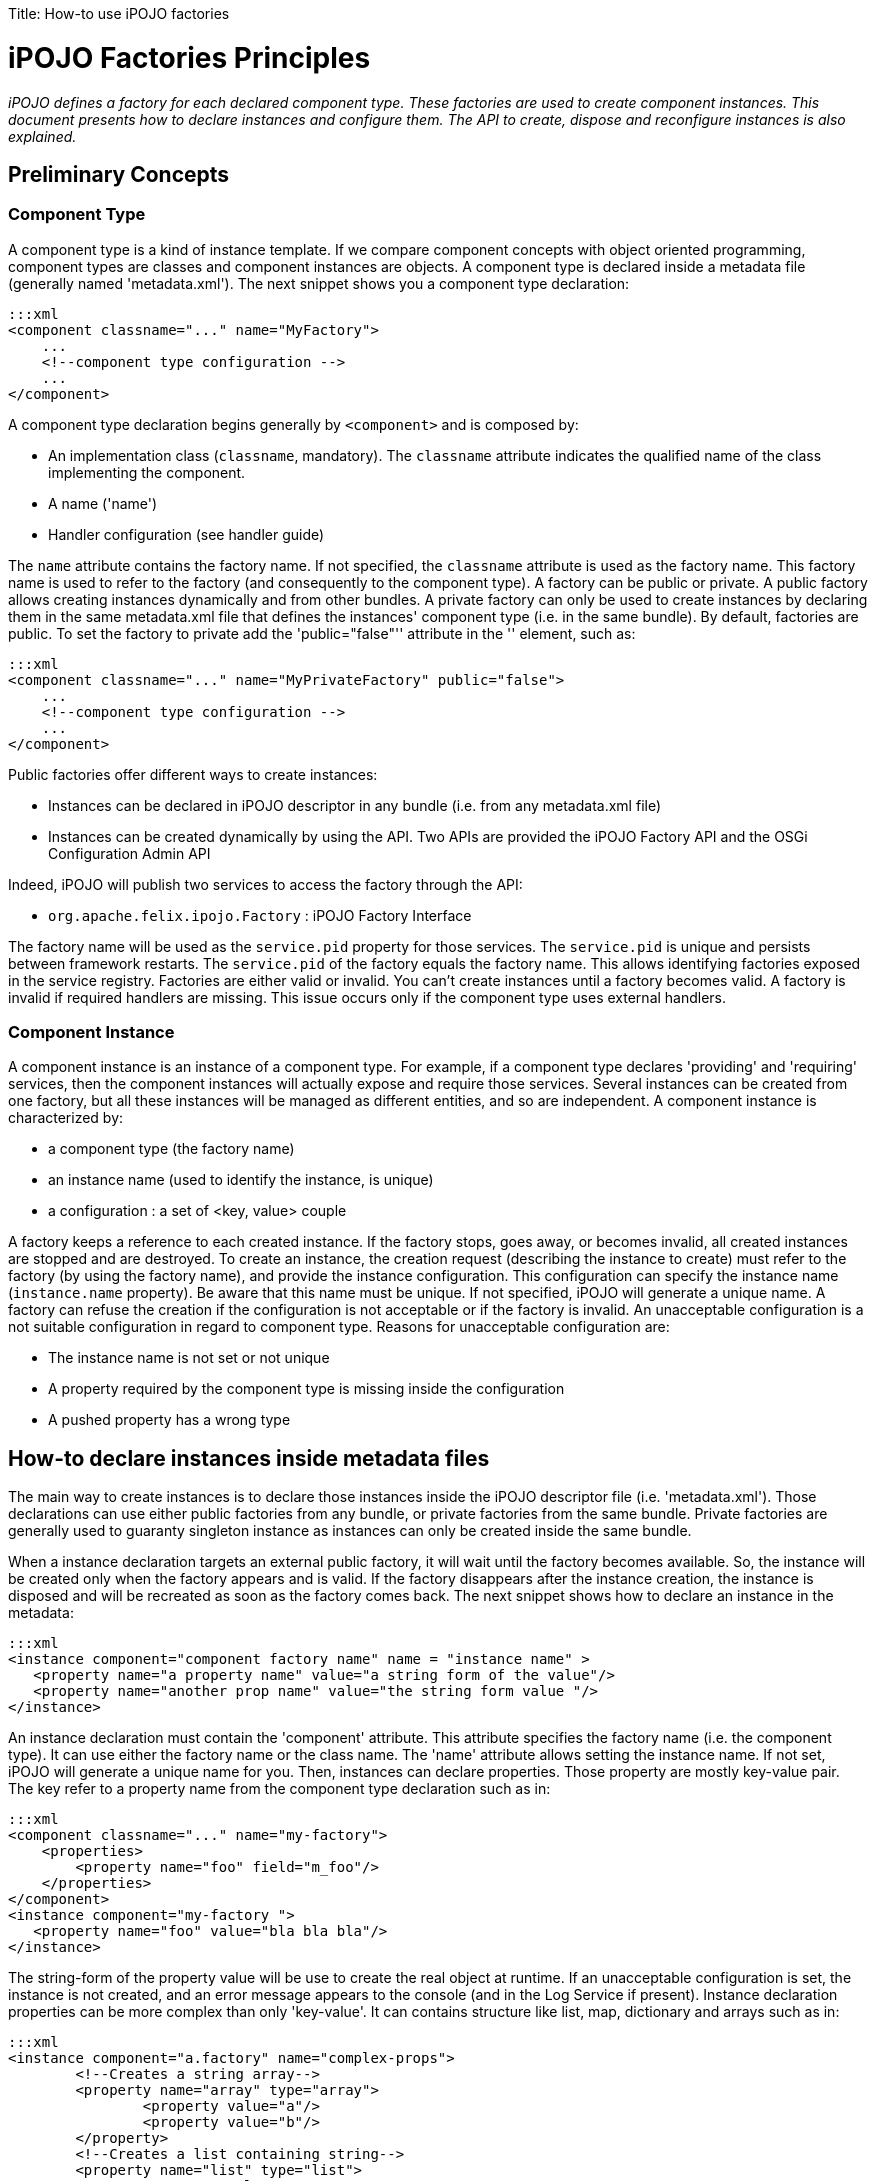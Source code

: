 :doctype: book

Title: How-to use iPOJO factories

= iPOJO Factories Principles

_iPOJO defines a factory for each declared component type.
These factories are used to create component instances.
This document presents how to declare instances and configure them.
The API to create, dispose and reconfigure instances is also explained._

[TOC]

== Preliminary Concepts

=== Component Type

A component type is a kind of instance template.
If we compare component concepts with object oriented programming, component types are classes and component instances are objects.
A component type is declared inside a metadata file (generally named 'metadata.xml').
The next snippet shows you a component type declaration:

 :::xml
 <component classname="..." name="MyFactory">
     ...
     <!--component type configuration -->
     ...
 </component>

A component type declaration begins generally by `<component>` and is composed by:

* An implementation class (`classname`, mandatory).
The `classname` attribute indicates the qualified name of the class implementing the component.
* A name ('name')
* Handler configuration (see handler guide)

The `name` attribute contains the factory name.
If not specified, the `classname` attribute is used as the factory name.
This factory name is used to refer to the factory (and consequently to the component type).
A factory can be public or private.
A public factory allows creating instances dynamically and from other bundles.
A private factory can only be used to create instances by declaring them in the same metadata.xml file that defines the instances' component type (i.e.
in the same bundle).
By default, factories are public.
To set the factory to private add the 'public="false"'' attribute in the '+++<component>+++' element, such as:+++</component>+++

 :::xml
 <component classname="..." name="MyPrivateFactory" public="false">
     ...
     <!--component type configuration -->
     ...
 </component>

Public factories offer different ways to create instances:

* Instances can be declared in iPOJO descriptor in any bundle (i.e.
from any metadata.xml file)
* Instances can be created dynamically by using the API.
Two APIs are provided the iPOJO Factory API and the OSGi Configuration Admin API

Indeed, iPOJO will publish two services to access the factory through the API:

* `org.apache.felix.ipojo.Factory` : iPOJO Factory Interface

The factory name will be used as the `service.pid` property for those services.
The `service.pid` is unique and persists between framework restarts.
The `service.pid` of the factory equals the factory name.
This allows identifying factories exposed in the service registry.
Factories are either valid or invalid.
You can't create instances until a factory becomes valid.
A factory is invalid if required handlers are missing.
This issue occurs only if the component type uses external handlers.

=== Component Instance

A component instance is an instance of a component type.
For example, if a component type declares 'providing' and 'requiring' services, then the component instances will actually expose and require those services.
Several instances can be created from one factory, but all these instances will be managed as different entities, and so are independent.
A component instance is characterized by:

* a component type (the factory name)
* an instance name (used to identify the instance, is unique)
* a configuration : a set of <key, value> couple

A factory keeps a reference to each created instance.
If the factory stops, goes away, or becomes invalid, all created instances are stopped and are destroyed.
To create an instance, the creation request (describing the instance to create) must refer to the factory (by using the factory name), and provide the instance configuration.
This configuration can specify the instance name (`instance.name` property).
Be aware that this name must be unique.
If not specified, iPOJO will generate a unique name.
A factory can refuse the creation if the configuration is not acceptable or if the factory is invalid.
An unacceptable configuration is a not suitable configuration in regard to component type.
Reasons for unacceptable configuration are:

* The instance name is not set or not unique
* A property required by the component type is missing inside the configuration
* A pushed property has a wrong type

== How-to declare instances inside metadata files

The main way to create instances is to declare those instances inside the iPOJO descriptor file (i.e.
'metadata.xml').
Those declarations can use either public factories from any bundle, or private factories from the same bundle.
Private factories are generally used to guaranty singleton instance as instances can only be created inside the same bundle.

When a instance declaration targets an external public factory, it will wait until the factory becomes available.
So, the instance will be created only when the factory appears and is valid.
If the factory disappears after the instance creation, the instance is disposed and will be recreated as soon as the factory comes back.
The next snippet shows how to declare an instance in the metadata:

 :::xml
 <instance component="component factory name" name = "instance name" >
    <property name="a property name" value="a string form of the value"/>
    <property name="another prop name" value="the string form value "/>
 </instance>

An instance declaration must contain the 'component' attribute.
This attribute specifies the factory name (i.e.
the component type).
It can use either the factory name or the class name.
The 'name' attribute allows setting the instance name.
If not set, iPOJO will generate a unique name for you.
Then, instances can declare properties.
Those property are mostly key-value pair.
The key refer to a property name from the component type declaration such as in:

 :::xml
 <component classname="..." name="my-factory">
     <properties>
         <property name="foo" field="m_foo"/>
     </properties>
 </component>
 <instance component="my-factory ">
    <property name="foo" value="bla bla bla"/>
 </instance>

The string-form of the property value will be use to create the real object at runtime.
If an unacceptable configuration is set, the instance is not created, and an error message appears to the console (and in the Log Service if present).
Instance declaration properties can be more complex than only 'key-value'.
It can contains structure like list, map, dictionary and arrays such as in:

 :::xml
 <instance component="a.factory" name="complex-props">
         <!--Creates a string array-->
 	<property name="array" type="array">
 		<property value="a"/>
 		<property value="b"/>
 	</property>
         <!--Creates a list containing string-->
 	<property name="list" type="list">
 		<property value="a"/>
 		<property value="b"/>
 	</property>
         <!--Creates a dictionary containing string-->
 	<property name="dict" type="dictionary">
 		<property name="a" value="a"/>
 		<property name="b" value="b"/>
 	</property>
         <!--Creates a map containing string-->
 	<property name="map" type="map">
 		<property name="a" value="a"/>
 		<property name="b" value="b"/>
 	</property>
     <!--A complex type can contains any other complex objects:-->
 	<property name="complex-array" type="array">
 		<property type="list">
 			<property value="a"/>
 			<property value="b"/>
 		</property>
 		<property type="list">
 			<property value="c"/>
 			<property value="d"/>
 		</property>
 	</property>
 	<!--Empty structures will create empty objects-->
 	<property name="empty-array" type="array"/>
 	<property name="empty-list" type="list"/>
 	<property name="empty-map" type="map"/>
 </instance>

[discrete]
==== ALERT Instance name and factory name

The `instance.name` and `factory.name` property should not be set directly.
iPOJO manages those properties.

== Creating, disposing and reconfiguring instances with the API

A public factory is accessible through an exposed service (http://felix.apache.org/ipojo/api/{{ipojo.release}}/org/apache/felix/ipojo/Factory.html[org.apache.felix.ipojo.Factory]).
This service is accessible as any other OSGi service, and could be an iPOJO dependency using a LDAP filter or the 'from' attribute such as in:

 :::xml
 <component classname="...">
     <!-- These two requirement descriptions are equivalent -->
 	<requires field="a_field" filter="(factory.name=factory-name)"/>
 	<requires field="another_field" from="another-factory"/>
 </component>

=== Creating instances

Once you have a reference on the factory you can create instance with the 'createComponentInstance' method.

 :::java
 ComponentInstance createComponentInstance(java.util.Dictionary configuration)
                                           throws UnacceptableConfiguration,
                                                  MissingHandlerException,
                                                  ConfigurationException

This method returns a reference on the created instance.
As you see, the method receives a dictionary containing the instance configuration.
This configuration contains key-value pairs.
However, values are either object (of the adequate type) of String used to create objects.
This configuration can be 'null' if no properties have to be pushed.

==== INFO Instance Name

The `instance.name` property can be used to specify the instance name.

Instances are automatically started when created.
However, the instance can be invalid, if at least one handler is not valid).
The instance creation process can fail.
Three exceptions can be thrown during the creation:

* UnacceptableConfiguration means that mandatory properties are missing in the instance configuration
* MissingHandlerException means that the factory is not valid (i.e.
an external handler is missing)
* ConfigurationException means that the instance configuration has failed.
The cause can be either an issue in the component type description or an invalid property type.

If an error occurs, a comprehensive message is reported in order to solve the issue.
The next snippet shows an example of instance creation:

 :::java
   	// Assume we get a Factory in the fact field
 Properties props = new Properties();
 props.put("instance.name","instance-name");
 props.put("foo", "blablabla");
 try {
     instance = fact.createComponentInstance(props);
 } catch(Exception e) {
    fail("Cannot create the instance : " + e.getMessage());
 }

=== Disposing created instance

You can only disposed instances that you created.
To dispose an instance, just call the 'dispose' method on the ComponentInstance object (returned by the createComponentInstance method).

 :::java
 instance.dispose();

=== Reconfiguring instance

To reconfigure an instance, call the `reconfigure` method on the ComponentInstance object.
This method receives the new set of properties.
Be aware that the `instance.name` property cannot be changed.

 :::java
 Properties props2 = new Properties();
 props2.put("foo", "abc");
 instance.reconfigure(props2);

=== Accessing services exposed by created instances

You can obviously access services exposed by an instance that you create.
To do this just use the OSGi API and the bundle context in order to query service references in the service registry such as in

 :::java
 ComponentInstance instance = ...
 // ...
 try {
     ServiceReference[] refs =
           context.getServiceReferences(YourServiceInterface.class.getName(),
           "(instance.name=" + instance.getInstanceName() +")");
     if (refs != null) {
         Foo your_object = (Foo) context.getService(refs[0]);
     }
 } catch (InvalidSyntaxException e) {
     // Should not happen
 }

The LDAP filter allows selecting the service provided by your instance.
Be care that this service can be not accessible if the instance is not valid.
Once you get the service reference, you can ask the service registry to get the service object (i.e.
the object contained in your instance).

If your instance does not provide services, you can access to the instance by following principles illustrated in the next snippet:

 :::java
 if (instance.getState() == ComponentInstance.VALID) {
    ImplementationClass object =
       (ImplementationClass) ((InstanceManager) instance).getPojoObject();
 } else {
    System.out.println("Cannot get an implementation object from an invalid instance");
 }

Take care to check the instance state before accessing the object.
Indeed, the behavior of an invalid instance is not guaranty.
The 'getPojoObject' method will return an already created implementation (pojo) object or create a new one (if none already created).

== How to use the ManagedServiceFactory to create, disposed and reconfigure instances

The principle of the ManagedServiceFactory is the same as the iPOJO Factory Service.
So, you can create, dispose and reconfigure instances with the Configuration Admin.
For further information, read the OSGi R4.x Compendium - Configuration Admin chapter.

Be aware that the `updated` method is used both for instance creation (if the given configuration is new) and to reconfigure an existing instance.
The `deleted` method is used to dispose instances.

